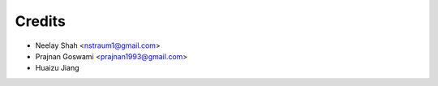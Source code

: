 =======
Credits
=======


* Neelay Shah <nstraum1@gmail.com>
* Prajnan Goswami <prajnan1993@gmail.com>
* Huaizu Jiang

